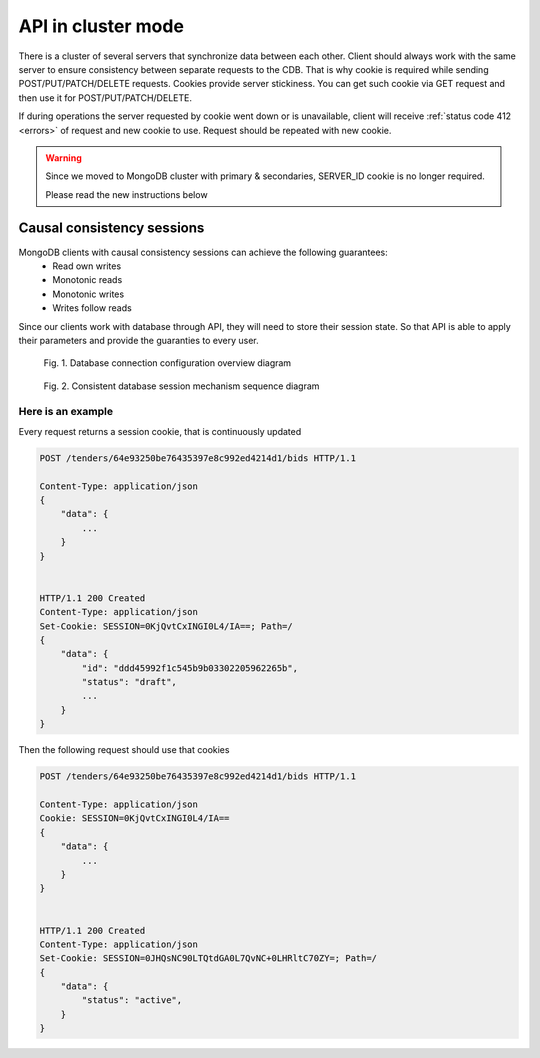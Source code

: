.. _cluster:

API in cluster mode
===================

There is a cluster of several servers that synchronize data between each other. Client should always work with the same server to ensure consistency between separate requests to the CDB. That is why cookie is required while sending POST/PUT/PATCH/DELETE requests. Cookies provide server stickiness. You can get such cookie via GET request and then use it for POST/PUT/PATCH/DELETE.


If during operations the server requested by cookie went down or is unavailable, client will receive :ref:`status code 412 <errors>` of request and new cookie to use. Request should be repeated with new cookie.


.. warning::
    Since we moved to MongoDB cluster with primary & secondaries,
    SERVER_ID cookie is no longer required.

    Please read the new instructions below


Causal consistency sessions
---------------------------

MongoDB clients with causal consistency sessions can achieve the following guarantees:
    * Read own writes
    * Monotonic reads
    * Monotonic writes
    * Writes follow reads

Since our clients work with database through API,
they will need to store their session state.
So that API is able to apply their parameters and provide the guaranties to every user.

.. figure:: diagrams/mongodb.png
  :scale: 50 %

  Fig. 1. Database connection configuration overview diagram

.. figure:: diagrams/session.png
  :scale: 50 %

  Fig. 2. Consistent database session mechanism sequence diagram

Here is an example
~~~~~~~~~~~~~~~~~~

Every request returns a session cookie, that is continuously updated

.. sourcecode:: http

  POST /tenders/64e93250be76435397e8c992ed4214d1/bids HTTP/1.1

  Content-Type: application/json
  {
      "data": {
          ...
      }
  }


  HTTP/1.1 200 Created
  Content-Type: application/json
  Set-Cookie: SESSION=0KjQvtCxINGI0L4/IA==; Path=/
  {
      "data": {
          "id": "ddd45992f1c545b9b03302205962265b",
          "status": "draft",
          ...
      }
  }


Then the following request should use that cookies

.. sourcecode:: http

  POST /tenders/64e93250be76435397e8c992ed4214d1/bids HTTP/1.1

  Content-Type: application/json
  Cookie: SESSION=0KjQvtCxINGI0L4/IA==
  {
      "data": {
          ...
      }
  }


  HTTP/1.1 200 Created
  Content-Type: application/json
  Set-Cookie: SESSION=0JHQsNC90LTQtdGA0L7QvNC+0LHRltC70ZY=; Path=/
  {
      "data": {
          "status": "active",
      }
  }
